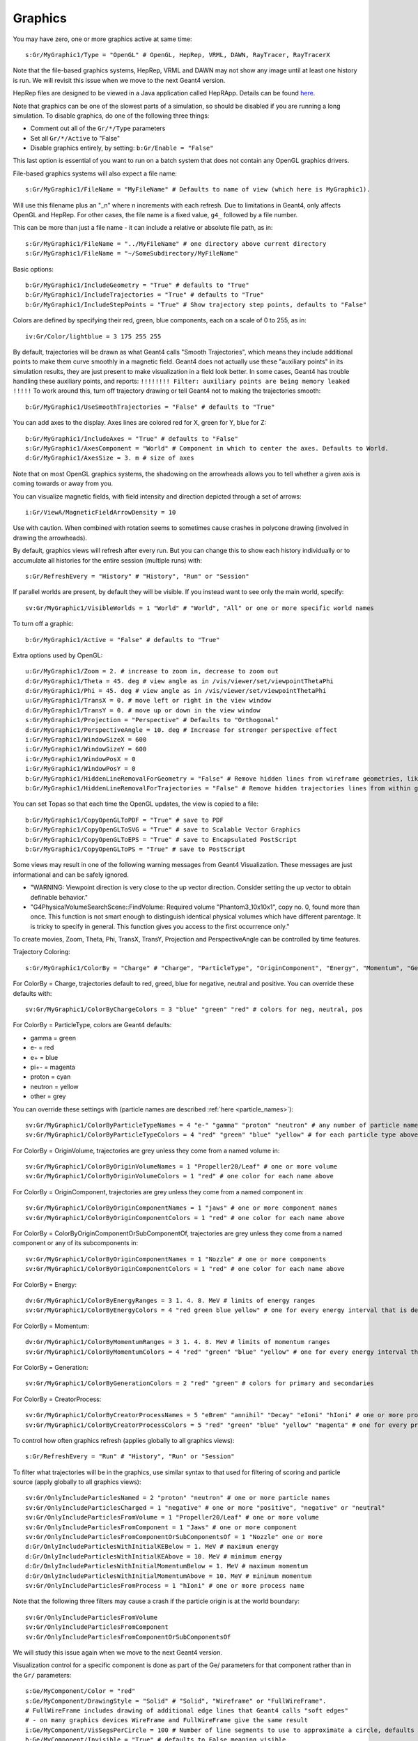 Graphics
========

You may have zero, one or more graphics active at same time::

    s:Gr/MyGraphic1/Type = "OpenGL" # OpenGL, HepRep, VRML, DAWN, RayTracer, RayTracerX

Note that the file-based graphics systems, HepRep, VRML and DAWN may not show any image until at least one history is run. We will revisit this issue when we move to the next Geant4 version.

HepRep files are designed to be viewed in a Java application called HepRApp.
Details can be found `here <http://geant4.slac.stanford.edu/Presentations/vis/G4HepRAppTutorial/G4HepRAppTutorial.html>`_.

Note that graphics can be one of the slowest parts of a simulation, so should be disabled if you are running a long simulation. To disable graphics, do one of the following three things:

* Comment out all of the ``Gr/*/Type`` parameters
* Set all ``Gr/*/Active`` to "False"
* Disable graphics entirely, by setting: ``b:Gr/Enable = "False"``

This last option is essential of you want to run on a batch system that does not contain any OpenGL graphics drivers.

File-based graphics systems will also expect a file name::

    s:Gr/MyGraphic1/FileName = "MyFileName" # Defaults to name of view (which here is MyGraphic1).

Will use this filename plus an "_n" where n increments with each refresh.
Due to limitations in Geant4, only affects OpenGL and HepRep. For other cases, the file name is a fixed value, ``g4_`` followed by a file number.

This can be more than just a file name - it can include a relative or absolute file path, as in::

    s:Gr/MyGraphic1/FileName = "../MyFileName" # one directory above current directory
    s:Gr/MyGraphic1/FileName = "~/SomeSubdirectory/MyFileName"

Basic options::

    b:Gr/MyGraphic1/IncludeGeometry = "True" # defaults to "True"
    b:Gr/MyGraphic1/IncludeTrajectories = "True" # defaults to "True"
    b:Gr/MyGraphic1/IncludeStepPoints = "True" # Show trajectory step points, defaults to "False"

Colors are defined by specifying their red, green, blue components, each on a scale of 0 to 255, as in::

    iv:Gr/Color/lightblue = 3 175 255 255

By default, trajectories will be drawn as what Geant4 calls "Smooth Trajectories", which means they include additional points to make them curve smoothly in a magnetic field. Geant4 does not actually use these "auxiliary points" in its simulation results, they are just present to make visualization in a field look better. In some cases, Geant4 has trouble handling these auxiliary points, and reports:  ``!!!!!!!! Filter: auxiliary points are being memory leaked !!!!!``
To work around this, turn off trajectory drawing or tell Geant4 not to making the trajectories smooth::

    b:Gr/MyGraphic1/UseSmoothTrajectories = "False" # defaults to "True"

You can add axes to the display. Axes lines are colored red for X, green for Y, blue for Z::

    b:Gr/MyGraphic1/IncludeAxes = "True" # defaults to "False"
    s:Gr/MyGraphic1/AxesComponent = "World" # Component in which to center the axes. Defaults to World.
    d:Gr/MyGraphic1/AxesSize = 3. m # size of axes

Note that on most OpenGL graphics systems, the shadowing on the arrowheads allows you to tell whether a given axis is coming towards or away from you.

You can visualize magnetic fields, with field intensity and direction depicted through a set of arrows::

    i:Gr/ViewA/MagneticFieldArrowDensity = 10

Use with caution. When combined with rotation seems to sometimes cause crashes in polycone drawing (involved in drawing the arrowheads).

By default, graphics views will refresh after every run. But you can change this to show each history individually or to accumulate all histories for the entire session (multiple runs) with::

    s:Gr/RefreshEvery = "History" # "History", "Run" or "Session"

If parallel worlds are present, by default they will be visible. If you instead want to see only the main world, specify::

    sv:Gr/MyGraphic1/VisibleWorlds = 1 "World" # "World", "All" or one or more specific world names

To turn off a graphic::

    b:Gr/MyGraphic1/Active = "False" # defaults to "True"

Extra options used by OpenGL::

    u:Gr/MyGraphic1/Zoom = 2. # increase to zoom in, decrease to zoom out
    d:Gr/MyGraphic1/Theta = 45. deg # view angle as in /vis/viewer/set/viewpointThetaPhi
    d:Gr/MyGraphic1/Phi = 45. deg # view angle as in /vis/viewer/set/viewpointThetaPhi
    u:Gr/MyGraphic1/TransX = 0. # move left or right in the view window
    d:Gr/MyGraphic1/TransY = 0. # move up or down in the view window
    s:Gr/MyGraphic1/Projection = "Perspective" # Defaults to "Orthogonal"
    d:Gr/MyGraphic1/PerspectiveAngle = 10. deg # Increase for stronger perspective effect
    i:Gr/MyGraphic1/WindowSizeX = 600
    i:Gr/MyGraphic1/WindowSizeY = 600
    i:Gr/MyGraphic1/WindowPosX = 0
    i:Gr/MyGraphic1/WindowPosY = 0
    b:Gr/MyGraphic1/HiddenLineRemovalForGeometry = "False" # Remove hidden lines from wireframe geometries, like Geant4’s /vis/viewer/set/hiddenEdge
    b:Gr/MyGraphic1/HiddenLineRemovalForTrajectories = "False" # Remove hidden trajectories lines from within geometries, like Geant4’s /vis/viewer/set/hiddenMarker

You can set Topas so that each time the OpenGL updates, the view is copied to a file::

    b:Gr/MyGraphic1/CopyOpenGLToPDF = "True" # save to PDF
    b:Gr/MyGraphic1/CopyOpenGLToSVG = "True" # save to Scalable Vector Graphics
    b:Gr/MyGraphic1/CopyOpenGLToEPS = "True" # save to Encapsulated PostScript
    b:Gr/MyGraphic1/CopyOpenGLToPS = "True" # save to PostScript

Some views may result in one of the following warning messages from Geant4 Visualization.  These messages are just informational and can be safely ignored.

* "WARNING: Viewpoint direction is very close to the up vector direction.
  Consider setting the up vector to obtain definable behavior."
* "G4PhysicalVolumeSearchScene::FindVolume:
  Required volume "Phantom3_10x10x1", copy no. 0, found more than once.
  This function is not smart enough to distinguish identical physical volumes which have different parentage. It is tricky to specify in general. This function gives you access to the first occurrence only."

To create movies, Zoom, Theta, Phi, TransX, TransY, Projection and PerspectiveAngle can be controlled by time features.

Trajectory Coloring::

    s:Gr/MyGraphic1/ColorBy = "Charge" # "Charge", "ParticleType", "OriginComponent", "Energy", "Momentum", "Generation", "CreatorProcess"

For ColorBy = Charge, trajectories default to red, greed, blue for negative, neutral and positive.  You can override these defaults with::

    sv:Gr/MyGraphic1/ColorByChargeColors = 3 "blue" "green" "red" # colors for neg, neutral, pos

For ColorBy = ParticleType, colors are Geant4 defaults:

* gamma = green
* e- = red
* e+ = blue
* pi+- = magenta
* proton = cyan
* neutron = yellow
* other = grey

You can override these settings with (particle names are described :ref:`here <particle_names>`)::

    sv:Gr/MyGraphic1/ColorByParticleTypeNames = 4 "e-" "gamma" "proton" "neutron" # any number of particle names
    sv:Gr/MyGraphic1/ColorByParticleTypeColors = 4 "red" "green" "blue" "yellow" # for each particle type above. All other particles will be set to grey.

For ColorBy = OriginVolume, trajectories are grey unless they come from a named volume in::

    sv:Gr/MyGraphic1/ColorByOriginVolumeNames = 1 "Propeller20/Leaf" # one or more volume
    sv:Gr/MyGraphic1/ColorByOriginVolumeColors = 1 "red" # one color for each name above

For ColorBy = OriginComponent, trajectories are grey unless they come from a named component in::

    sv:Gr/MyGraphic1/ColorByOriginComponentNames = 1 "jaws" # one or more component names
    sv:Gr/MyGraphic1/ColorByOriginComponentColors = 1 "red" # one color for each name above

For ColorBy = ColorByOriginComponentOrSubComponentOf, trajectories are grey unless they come from a named component or any of its subcomponents in::

    sv:Gr/MyGraphic1/ColorByOriginComponentNames = 1 "Nozzle" # one or more components
    sv:Gr/MyGraphic1/ColorByOriginComponentColors = 1 "red" # one color for each name above

For ColorBy = Energy::

    dv:Gr/MyGraphic1/ColorByEnergyRanges = 3 1. 4. 8. MeV # limits of energy ranges
    sv:Gr/MyGraphic1/ColorByEnergyColors = 4 "red green blue yellow" # one for every energy interval that is defined by those ranges - one more value than number of ranges since includes less than first range value and greater than first range value

For ColorBy = Momentum::

    dv:Gr/MyGraphic1/ColorByMomentumRanges = 3 1. 4. 8. MeV # limits of momentum ranges
    sv:Gr/MyGraphic1/ColorByMomentumColors = 4 "red" "green" "blue" "yellow" # one for every energy interval that is defined by those ranges - one more value than number of ranges since includes less than first range value and greater than first range value

For ColorBy = Generation::

    sv:Gr/MyGraphic1/ColorByGenerationColors = 2 "red" "green" # colors for primary and secondaries

For ColorBy = CreatorProcess::

    sv:Gr/MyGraphic1/ColorByCreatorProcessNames = 5 "eBrem" "annihil" "Decay" "eIoni" "hIoni" # one or more process name
    sv:Gr/MyGraphic1/ColorByCreatorProcessColors = 5 "red" "green" "blue" "yellow" "magenta" # one for every process name

To control how often graphics refresh (applies globally to all graphics views)::

    s:Gr/RefreshEvery = "Run" # "History", "Run" or "Session"

To filter what trajectories will be in the graphics, use similar syntax to that used for filtering of scoring and particle source (apply globally to all graphics views)::

    sv:Gr/OnlyIncludeParticlesNamed = 2 "proton" "neutron" # one or more particle names
    sv:Gr/OnlyIncludeParticlesCharged = 1 "negative" # one or more "positive", "negative" or "neutral"
    sv:Gr/OnlyIncludeParticlesFromVolume = 1 "Propeller20/Leaf" # one or more volume
    sv:Gr/OnlyIncludeParticlesFromComponent = 1 "Jaws" # one or more component
    sv:Gr/OnlyIncludeParticlesFromComponentOrSubComponentsOf = 1 "Nozzle" one or more
    d:Gr/OnlyIncludeParticlesWithInitialKEBelow = 1. MeV # maximum energy
    d:Gr/OnlyIncludeParticlesWithInitialKEAbove = 10. MeV # minimum energy
    d:Gr/OnlyIncludeParticlesWithInitialMomentumBelow = 1. MeV # maximum momentum
    d:Gr/OnlyIncludeParticlesWithInitialMomentumAbove = 10. MeV # minimum momentum
    sv:Gr/OnlyIncludeParticlesFromProcess = 1 "hIoni" # one or more process name

Note that the following three filters may cause a crash if the particle origin is at the world boundary::

    sv:Gr/OnlyIncludeParticlesFromVolume
    sv:Gr/OnlyIncludeParticlesFromComponent
    sv:Gr/OnlyIncludeParticlesFromComponentOrSubComponentsOf

We will study this issue again when we move to the next Geant4 version.

Visualization control for a specific component is done as part of the Ge/ parameters for that component rather than in the ``Gr/`` parameters::

    s:Ge/MyComponent/Color = "red"
    s:Ge/MyComponent/DrawingStyle = "Solid" # "Solid", "Wireframe" or "FullWireFrame".
    # FullWireFrame includes drawing of additional edge lines that Geant4 calls "soft edges"
    # - on many graphics devices WireFrame and FullWireFrame give the same result
    i:Ge/MyComponent/VisSegsPerCircle = 100 # Number of line segments to use to approximate a circle, defaults to 24. Set to a larger number if you want a smoother curve
    b:Ge/MyComponent/Invisible = "True" # defaults to False meaning visible

We sometimes see error messages from visualization of the following form:

.. code-block:: plain

    G4PhysicalVolumeSearchScene::FindVolume:
    Required volume "PhantomCentralDose_1x1x40", copy no. 0, found more than once...

Such messages can be ignored. They do not affect the simulation results. We will revisit how to solve these error messages once we move to the next Geant4 version.
